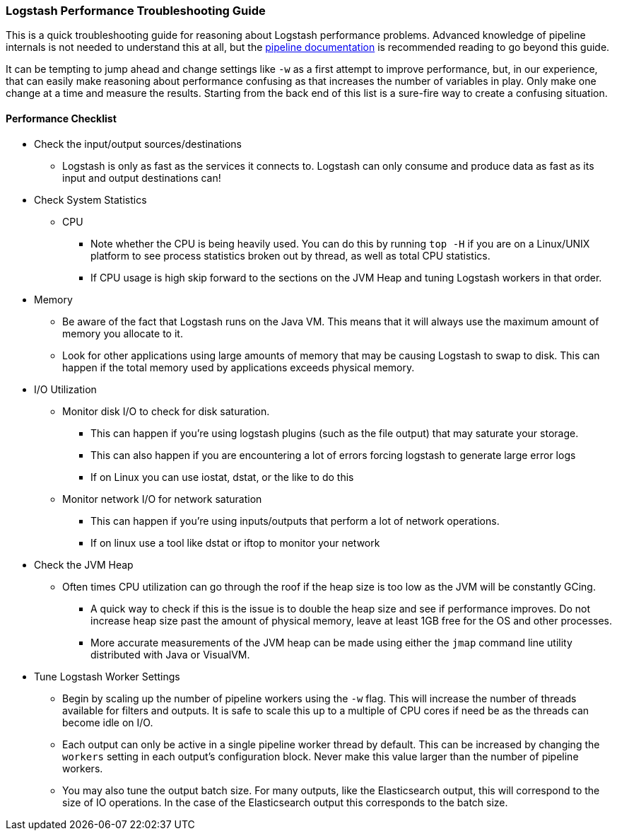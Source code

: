 [[performance-troubleshooting]]

=== Logstash Performance Troubleshooting Guide

This is a quick troubleshooting guide for reasoning about Logstash performance problems. Advanced knowledge of pipeline internals is not needed to understand this at all, but the https://www.elastic.co/guide/en/logstash/current/pipeline.html[pipeline documentation] is recommended reading to go beyond this guide.

It can be tempting to jump ahead and change settings like `-w` as a first attempt to improve performance, but, in our experience, that can easily make reasoning about performance confusing as that increases the number of variables in play. Only make one change at a time and measure the results. Starting from the back end of this list is a sure-fire way to create a confusing situation.

==== Performance Checklist

* Check the input/output sources/destinations
** Logstash is only as fast as the services it connects to. Logstash can only consume and produce data as fast as its input and output destinations can!
* Check System Statistics
** CPU
*** Note whether the CPU is being heavily used. You can do this by running `top -H` if you are on a Linux/UNIX platform to see process statistics broken out by thread, as well as total CPU statistics.
*** If CPU usage is high skip forward to the sections on the JVM Heap and tuning Logstash workers in that order.
* Memory
** Be aware of the fact that Logstash runs on the Java VM. This means that it will always use the maximum amount of memory you allocate to it. 
** Look for other applications using large amounts of memory that may be causing Logstash to swap to disk. This can happen if the total memory used by applications exceeds physical memory.
* I/O Utilization
** Monitor disk I/O to check for disk saturation. 
*** This can happen if you’re using logstash plugins (such as the file output) that may saturate your storage. 
*** This can also happen if you are encountering a lot of errors forcing logstash to generate large error logs
*** If on Linux you can use iostat, dstat, or the like to do this
** Monitor network I/O for network saturation
*** This can happen if you’re using inputs/outputs that perform a lot of network operations. 
*** If on linux use a tool like dstat or iftop to monitor your network
* Check the JVM Heap
** Often times CPU utilization can go through the roof if the heap size is too low as the JVM will be constantly GCing.
*** A quick way to check if this is the issue is to double the heap size and see if performance improves. Do not increase heap size past the amount of physical memory, leave at least 1GB free for the OS and other processes.
*** More accurate measurements of the JVM heap can be made using either the `jmap` command line utility distributed with Java or VisualVM.
* Tune Logstash Worker Settings
** Begin by scaling up the number of pipeline workers using the `-w` flag. This will increase the number of threads available for filters and outputs. It is safe to scale this up to a multiple of CPU cores if need be as the threads can become idle on I/O.
** Each output can only be active in a single pipeline worker thread by default. This can be increased by changing the `workers` setting in each output’s configuration block. Never make this value larger than the number of pipeline workers.
** You may also tune the output batch size. For many outputs, like the Elasticsearch output, this will correspond to the size of IO operations. In the case of the Elasticsearch output this corresponds to the batch size.
